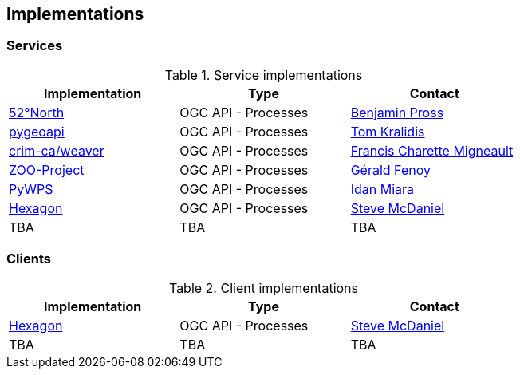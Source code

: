 == Implementations

=== Services

[#table_implementation,reftext='{table-caption} {counter:table-num}']
.Service implementations
[cols=",,",width="75%",options="header",align="center"]
|===
|Implementation | Type | Contact

| http://geoprocessing.demo.52north.org:8080/javaps/rest/[52°North]
| OGC API - Processes
| https://github.com/bpross-52n[Benjamin Pross]

| https://demo.pygeoapi.io/master[pygeoapi]
| OGC API - Processes
| https://github.com/tomkralidis[Tom Kralidis]


| https://github.com/crim-ca/weaver[crim-ca/weaver]
| OGC API - Processes
| https://github.com/fmigneault[Francis Charette Migneault]

| https://demo.mapmint.com/swagger-ui/dist/[ZOO-Project]
| OGC API - Processes
| https://github.com/gfenoy[Gérald Fenoy]

| https://github.com/geopython/pywps/blob/main/docs/api_rest.rst[PyWPS]
| OGC API - Processes
| https://github.com/idanmiara[Idan Miara]

| http://ogc.intergraph.com:8089/oapi-p/[Hexagon]
| OGC API - Processes
| https://github.com/gardengeek99[Steve McDaniel]

| TBA
| TBA
| TBA
|===


=== Clients

[#table_implementation,reftext='{table-caption} {counter:table-num}']
.Client implementations
[cols=",,",width="75%",options="header",align="center"]
|===
|Implementation | Type | Contact

| http://ogc.intergraph.com:8089[Hexagon]
| OGC API - Processes
| https://github.com/gardengeek99[Steve McDaniel]

| TBA
| TBA
| TBA
|===
